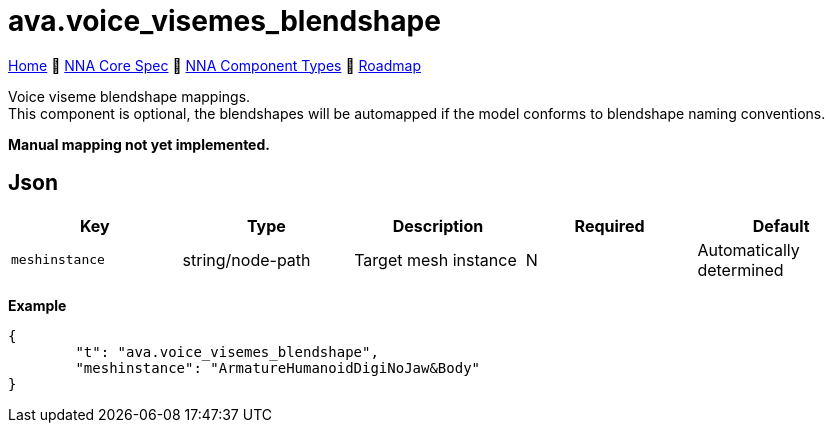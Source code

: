 // Licensed under CC-BY-4.0 (<https://creativecommons.org/licenses/by/4.0/>)

= ava.voice_visemes_blendshape
:homepage: https://github.com/emperorofmars/stf
:keywords: nna, 3d, fbx, extension, fileformat, format, interchange, interoperability
:hardbreaks-option:
:idprefix:
:idseparator: -
:library: Asciidoctor
:table-caption!:
ifdef::env-github[]
:tip-caption: :bulb:
:note-caption: :information_source:
endif::[]

link:../../readme.adoc[Home] 🔶 link:../../nna_spec.adoc[NNA Core Spec] 🔶 link:../../nna_component_types.adoc[NNA Component Types] 🔶 link:../../roadmap.adoc[Roadmap]

Voice viseme blendshape mappings.
This component is optional, the blendshapes will be automapped if the model conforms to blendshape naming conventions.

**Manual mapping not yet implemented.**

== Json
[caption=,title=""]
[cols=5*]
|===
| Key | Type | Description | Required | Default

| `meshinstance` | string/node-path | Target mesh instance | N | Automatically determined
|===

**Example**
[,json]
----
{
	"t": "ava.voice_visemes_blendshape",
	"meshinstance": "ArmatureHumanoidDigiNoJaw&Body"
}
----
